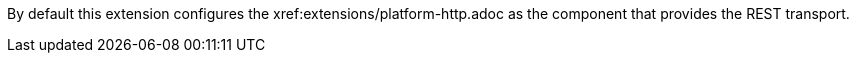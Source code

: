 By default this extension configures the xref:extensions/platform-http.adoc as the component that provides the REST transport.